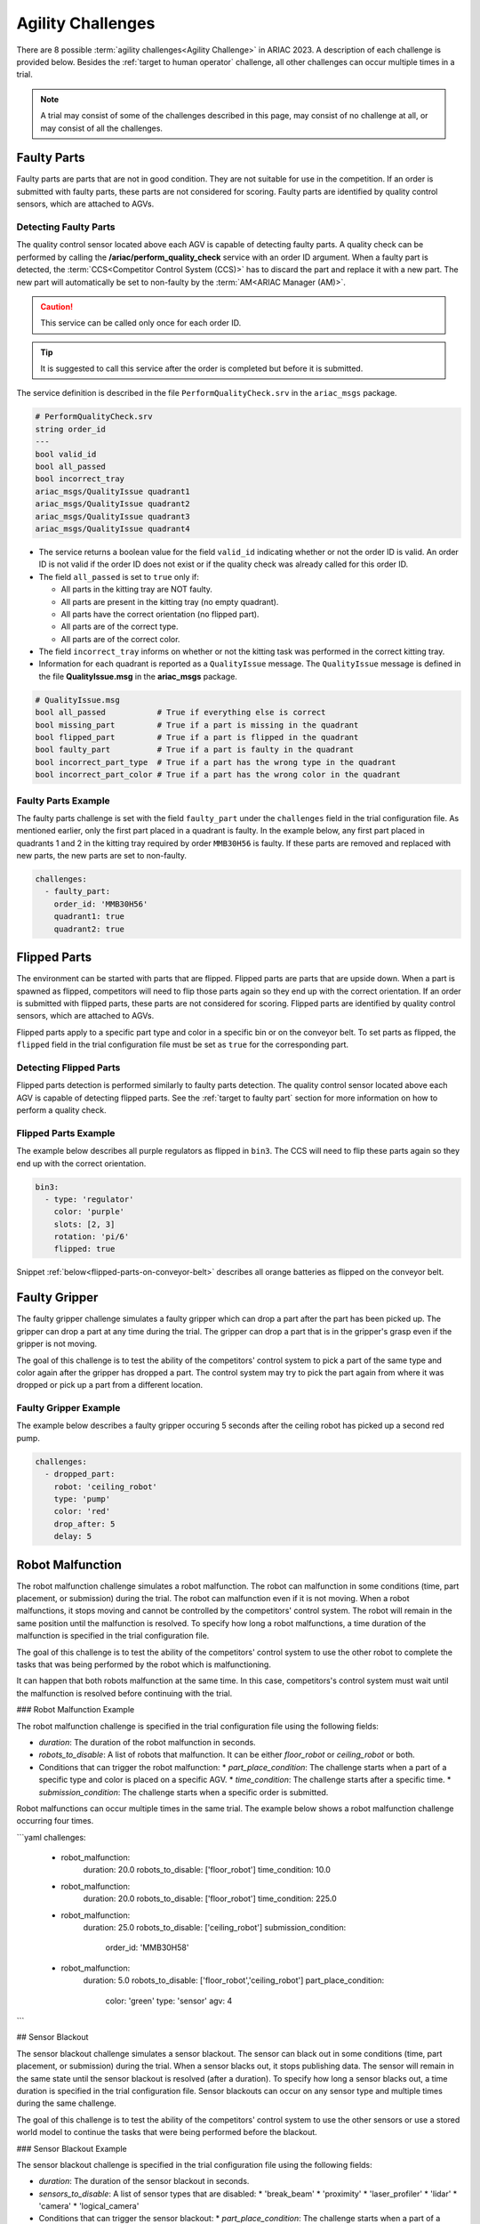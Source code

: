 
========
Agility Challenges
========



There are 8 possible :term:`agility challenges<Agility Challenge>` in ARIAC 2023. A description of each challenge is provided below. Besides the :ref:`target to human operator` challenge, all other challenges can occur multiple times in a trial. 

.. note::
  A trial may consist of some of the challenges described in this page, may consist of no  challenge at all, or may consist of all the challenges.

.. _target to faulty part:

Faulty Parts
================

Faulty parts are parts that are not in good condition. They are not suitable for use in the competition. If an order is submitted with faulty parts, these parts are not considered for scoring. Faulty parts are identified by quality control sensors, which are attached to AGVs.

Detecting Faulty Parts
----------------------------

The quality control sensor located above each AGV is capable of detecting faulty parts. A quality check can be performed by calling the **/ariac/perform_quality_check** service with an order ID argument. When a faulty part is detected, the :term:`CCS<Competitor Control System (CCS)>` has to discard the part and replace it with a new part. The new part will automatically be set to non-faulty by the :term:`AM<ARIAC Manager (AM)>`.

.. caution::
  This service can be called only once for each order ID. 
  
.. tip::
  It is suggested to call this service after the order is completed but before it is submitted.


The service definition is described in the file ``PerformQualityCheck.srv`` in the ``ariac_msgs`` package.

.. code-block:: bash

  # PerformQualityCheck.srv
  string order_id
  ---
  bool valid_id
  bool all_passed
  bool incorrect_tray
  ariac_msgs/QualityIssue quadrant1
  ariac_msgs/QualityIssue quadrant2
  ariac_msgs/QualityIssue quadrant3
  ariac_msgs/QualityIssue quadrant4



* The service returns a boolean value for the field ``valid_id`` indicating whether or not the order ID is valid. An order ID is not valid if the order ID does not exist or if the quality check was already called for this order ID.

* The field ``all_passed`` is set to ``true`` only if:

  * All parts in the kitting tray are NOT faulty.
  * All parts are present in the kitting tray (no empty quadrant).
  * All parts have the correct orientation (no flipped part).
  * All parts are of the correct type.
  * All parts are of the correct color.

* The field ``incorrect_tray`` informs on whether or not the kitting task was performed in the correct kitting tray.
* Information for each quadrant is reported as a ``QualityIssue`` message. The ``QualityIssue`` message is defined in the file **QualityIssue.msg** in the **ariac_msgs** package.


.. code-block:: bash

  # QualityIssue.msg
  bool all_passed           # True if everything else is correct
  bool missing_part         # True if a part is missing in the quadrant
  bool flipped_part         # True if a part is flipped in the quadrant
  bool faulty_part          # True if a part is faulty in the quadrant
  bool incorrect_part_type  # True if a part has the wrong type in the quadrant
  bool incorrect_part_color # True if a part has the wrong color in the quadrant



Faulty Parts Example
----------------------------

The faulty parts challenge is set with the field ``faulty_part`` under the ``challenges`` field  in the trial configuration file. As mentioned earlier, only the first part placed in a quadrant is faulty. In the example below, any first part placed in  quadrants 1 and 2 in the kitting tray required by order ``MMB30H56`` is faulty. If these parts are removed and replaced with new parts, the new parts are set to non-faulty.

.. code-block:: yaml

  challenges:
    - faulty_part:
      order_id: 'MMB30H56'
      quadrant1: true
      quadrant2: true


.. _target to flipped part:

Flipped Parts
================

The environment can be started with parts that are flipped. Flipped parts are parts that are upside down. When a part is spawned as flipped, competitors will need to flip those parts again so they end up with the correct orientation. If an order is submitted with flipped parts, these parts are not considered for scoring. Flipped parts are identified by quality control sensors, which are attached to AGVs.

Flipped parts apply to a specific part type and color in a specific bin or on the conveyor belt. To set parts as flipped, the ``flipped`` field in the trial configuration file must be set as ``true`` for the corresponding part.

Detecting Flipped Parts
----------------------------

Flipped parts detection is performed similarly to faulty parts detection. The quality control sensor located above each AGV is capable of detecting flipped parts. See the :ref:`target to faulty part` section for more information on how to perform a quality check.


Flipped Parts Example
----------------------------

The example below describes all purple regulators as flipped in ``bin3``. The CCS will need to flip these parts again so they end up with the correct orientation.

.. code-block:: yaml
  
  bin3:
    - type: 'regulator'
      color: 'purple'
      slots: [2, 3]
      rotation: 'pi/6'
      flipped: true

Snippet :ref:`below<flipped-parts-on-conveyor-belt>` describes all orange batteries as flipped on the conveyor belt.

.. code-block:: yaml
  :caption: Setting flipped parts on the conveyor belt.
  :name: flipped-parts-on-conveyor-belt
  
  conveyor_belt: 
    active: true
    spawn_rate: 3.0 
    order: 'sequential' 
    parts_to_spawn:
      - type: 'battery'
        color: 'orange'
        number: 5
        offset: 0.5 # between -1 and 1
        flipped: true
        rotation: 'pi/6'


.. _target to faulty gripper:

Faulty Gripper
================

The faulty gripper challenge simulates a faulty gripper which can drop a part after the part has been picked up. The gripper can drop a part at any time during the trial. The gripper can drop a part that is in the gripper's grasp even if the gripper is not moving. 

The goal of this challenge is to test the ability of the competitors' control system to pick a part of the same type and color again after the gripper has dropped a part. The control system may try to pick the part again from where it was dropped or pick up a part from a different location.

Faulty Gripper Example
----------------------------

The example below describes a faulty gripper occuring 5 seconds after the ceiling robot has picked up a second red pump.

.. code-block:: yaml
  
    challenges:
      - dropped_part:
        robot: 'ceiling_robot'
        type: 'pump'
        color: 'red'
        drop_after: 5
        delay: 5

.. _target to robot malfunction:

Robot Malfunction
==================

The robot malfunction challenge simulates a robot malfunction. The robot can malfunction in some conditions (time, part placement, or submission) during the trial. The robot can malfunction even if it is not moving. When a robot malfunctions, it stops moving and cannot be controlled by the competitors' control system. The robot will remain in the same position until the malfunction is resolved. To specify how long a robot malfunctions, a time duration of the malfunction is specified in the trial configuration file.

The goal of this challenge is to test the ability of the competitors' control system to use the other robot to complete the tasks that was being performed by the robot which is malfunctioning. 

It can happen that both robots malfunction at the same time. In this case, competitors's control system must wait until the malfunction is resolved before continuing with the trial.

### Robot Malfunction Example

The robot malfunction challenge is specified in the trial configuration file using the following fields:

* `duration`: The duration of the robot malfunction in seconds.
* `robots_to_disable`: A list of robots that malfunction. It can be either `floor_robot` or `ceiling_robot` or both.
* Conditions that can trigger the robot malfunction:
  * `part_place_condition`: The challenge starts when a part of a specific type and color is placed on a specific AGV.
  * `time_condition`: The challenge starts after a specific time.
  * `submission_condition`: The challenge starts when a specific order is submitted.

Robot malfunctions can occur multiple times in the same trial. The example below shows a robot malfunction challenge occurring four times.

```yaml
challenges:
  - robot_malfunction:
      duration: 20.0
      robots_to_disable: ['floor_robot']
      time_condition: 10.0
  - robot_malfunction:
      duration: 20.0
      robots_to_disable: ['floor_robot']
      time_condition: 225.0
  - robot_malfunction:
      duration: 25.0
      robots_to_disable: ['ceiling_robot']
      submission_condition:
        order_id: 'MMB30H58'
  - robot_malfunction:
      duration: 5.0
      robots_to_disable: ['floor_robot','ceiling_robot']
      part_place_condition:
        color: 'green'
        type: 'sensor'
        agv: 4
```

## Sensor Blackout

The sensor blackout challenge simulates a sensor blackout. The sensor can black out in some conditions (time, part placement, or submission) during the trial. When a sensor blacks out, it stops publishing data. The sensor will remain in the same state until the sensor blackout is resolved (after a duration). To specify how long a sensor blacks out, a time duration  is specified in the trial configuration file. Sensor blackouts can occur on any sensor type and multiple times during the same challenge. 

The goal of this challenge is to test the ability of the competitors' control system to use the other sensors or use a stored world model to continue the tasks that were being performed before the blackout.

### Sensor Blackout Example

The sensor blackout challenge is specified in the trial configuration file using the following fields:

* `duration`: The duration of the sensor blackout in seconds.
* `sensors_to_disable`: A list of sensor types that are disabled:
  * 'break_beam'
  * 'proximity'
  * 'laser_profiler'
  * 'lidar'
  * 'camera'
  * 'logical_camera'
* Conditions that can trigger the sensor blackout:
  * `part_place_condition`: The challenge starts when a part of a specific type and color is placed on a specific AGV.
  * `time_condition`: The challenge starts after a specific time.
  * `submission_condition`: The challenge starts when a specific order is submitted.

The sensor blackout challenge can occur multiple times in the same trial. The example below shows the challenge occurring twice in the same trial.

```yaml
challenges:
  - sensor_blackout:
      duration: 25.0
      sensors_to_disable: ['break_beam']
      time_condition: 20
  - sensor_blackout:
      duration: 5.0
      sensors_to_disable: ['lidar', 'logical_camera']
      submission_condition:
        order_id: 'MMB30H57'
```

## High-priority Orders

The high-priority orders challenge simulates an order that must be completed before a low-priority order. The high-priority order must be completed and  submitted before the low-priority order.

The goal of this challenge is to test the ability of the competitors' control system to prioritize  high-priority orders over low-priority orders. This may require switching from kitting to assembly or vice versa. This may also require switching from one kitting task to another kitting task or switching from one assembly task to another assembly task.

### High-priority Orders Example

To specify a high-priority order, the `priority` field is set to `true` in the order configuration file. The example below shows a high priority order with the order ID `MMB30H57` and a low priority order with the order ID `MMB30H58`.

```yaml
orders:
  - id: 'MMB30H58'
    type: 'kitting'
    announcement:
      time_condition: 0
    priority: false
    kitting_task:
      agv_number: 2
      tray_id: 2
      destination: 'warehouse'
      products:
        - type: 'battery'
          color: 'blue'
          quadrant: 1
  - id: 'MMB30H57'
    type: 'kitting'
    announcement:
      time_condition: 44.5
    priority: true
    kitting_task:
      agv_number: 3
      tray_id: 5
      destination: 'warehouse'
      products:
        - type: 'sensor'
          color: 'orange'
          quadrant: 4
```

## Insufficient Parts

The insufficient parts challenge simulates a situation where the competitors' control system does not have enough parts to complete an order. This challenge is set up by not providing enough parts in the workcell. The competitors' control system must be able to detect that it does not have enough parts to complete the order and submit incomplete orders.

### Insufficient Parts Example

There is no specific field in the trial configuration file to specify this challenge. The example below shows a trial configuration file where the competitors' control system does not have enough parts to complete the order with the order ID `MMB30H58`: `bin1` has only two `battery` parts of color `blue` but  order `MMB30H58` requires 4.

```yaml
parts: 
  bins: 
    bin1: 
      - type: 'pump'
        color: 'red'
        slots: [1, 2, 3]
        rotation: 'pi/6'
        flipped: false
      - type: 'battery'
        color: 'blue'
        slots: [4, 5]
        rotation: 'pi/2'
        flipped: false
orders:
  - id: 'MMB30H58'
    type: 'kitting'
    announcement:
      time_condition: 0
    priority: false
    kitting_task:
      agv_number: 2
      tray_id: 2
      destination: 'warehouse'
      products:
        - type: 'battery'
          color: 'blue'
          quadrant: 1
        - type: 'battery'
          color: 'blue'
          quadrant: 2
        - type: 'battery'
          color: 'blue'
          quadrant: 3
        - type: 'battery'
          color: 'blue'
          quadrant: 4
```

.. _target to human operator:

## Human Operator

The human operator challenge consists of a simulated human operator navigating the workcell. The simulated human operator will have one of the three following behaviors in a
given trial and the selected behavior will stay the same during the trial.

* **Indifferent**: The human operator follows a scripted path, regardless of the location of the robots in the environment.
* **Antagonistic**: During an arbitrary period of time, the human operator purposefully moves towards the ceiling robot to interfere with the robot’s current task.
* **Helpful**: The human operator will stop moving once the ceiling robot is at a certain distance away from him.

The goal of this challenge is to test the ability of the competitors' control system to avoid collisions with the human operator. The pose of the human operator is published to a Topic and this information can also be retrieved from the `/tf` Topic.

### Human Operator Example

The human operator challenge is specified in the trial configuration file using the following fields:

* `behavior`: The behavior of the human operator:
  * `'indifferent'`
  * `'antagonistic'`
  * `'helpful'`
* Conditions that can trigger the human operator behavior:
  * `part_place_condition`: The challenge starts when a part of a specific type and color is placed on a specific AGV.
  * `time_condition`: The challenge starts after a specific time.
  * `submission_condition`: The challenge starts when a specific order is submitted.

  Below is an example of the human operator challenge with the behavior set to `'antagonistic'` and the challenge starting when the order with the order ID `MMB30H57` is submitted.

```yaml
challenges:
  - human_operator:
      behavior: 'antagonistic'
      submission_condition:
        order_id: 'MMB30H57'
```
